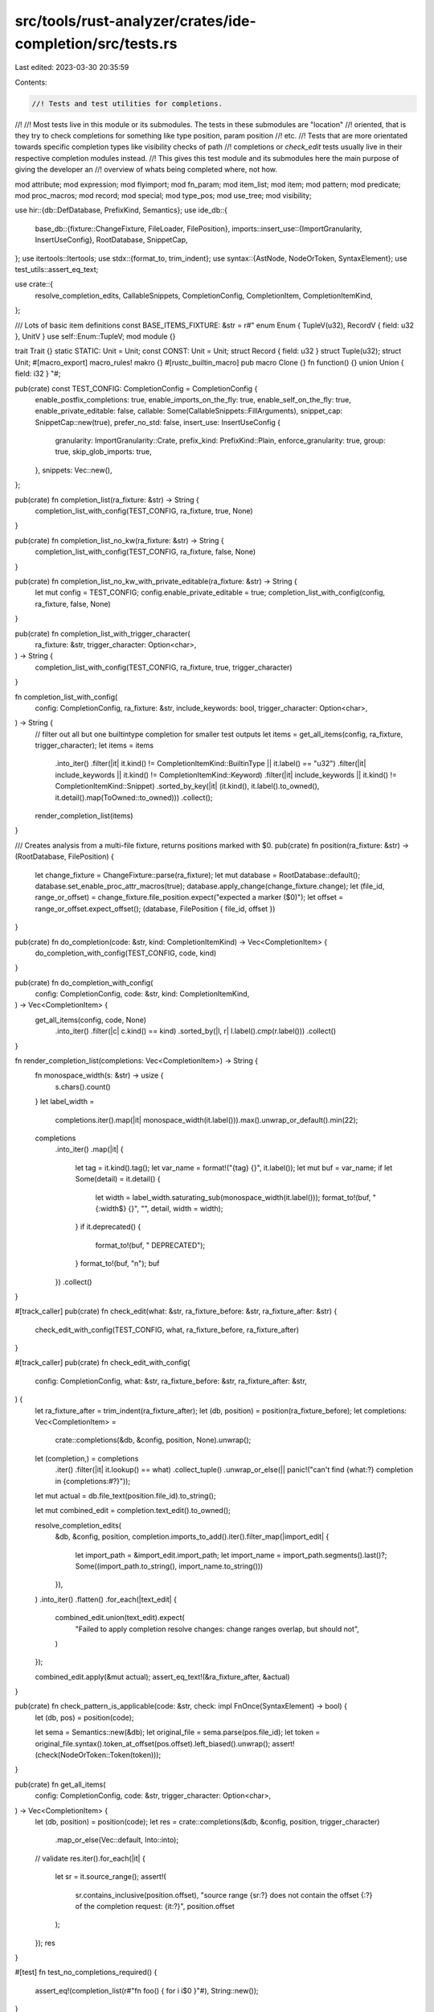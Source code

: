 src/tools/rust-analyzer/crates/ide-completion/src/tests.rs
==========================================================

Last edited: 2023-03-30 20:35:59

Contents:

.. code-block:: rs

    //! Tests and test utilities for completions.
//!
//! Most tests live in this module or its submodules. The tests in these submodules are "location"
//! oriented, that is they try to check completions for something like type position, param position
//! etc.
//! Tests that are more orientated towards specific completion types like visibility checks of path
//! completions or `check_edit` tests usually live in their respective completion modules instead.
//! This gives this test module and its submodules here the main purpose of giving the developer an
//! overview of whats being completed where, not how.

mod attribute;
mod expression;
mod flyimport;
mod fn_param;
mod item_list;
mod item;
mod pattern;
mod predicate;
mod proc_macros;
mod record;
mod special;
mod type_pos;
mod use_tree;
mod visibility;

use hir::{db::DefDatabase, PrefixKind, Semantics};
use ide_db::{
    base_db::{fixture::ChangeFixture, FileLoader, FilePosition},
    imports::insert_use::{ImportGranularity, InsertUseConfig},
    RootDatabase, SnippetCap,
};
use itertools::Itertools;
use stdx::{format_to, trim_indent};
use syntax::{AstNode, NodeOrToken, SyntaxElement};
use test_utils::assert_eq_text;

use crate::{
    resolve_completion_edits, CallableSnippets, CompletionConfig, CompletionItem,
    CompletionItemKind,
};

/// Lots of basic item definitions
const BASE_ITEMS_FIXTURE: &str = r#"
enum Enum { TupleV(u32), RecordV { field: u32 }, UnitV }
use self::Enum::TupleV;
mod module {}

trait Trait {}
static STATIC: Unit = Unit;
const CONST: Unit = Unit;
struct Record { field: u32 }
struct Tuple(u32);
struct Unit;
#[macro_export]
macro_rules! makro {}
#[rustc_builtin_macro]
pub macro Clone {}
fn function() {}
union Union { field: i32 }
"#;

pub(crate) const TEST_CONFIG: CompletionConfig = CompletionConfig {
    enable_postfix_completions: true,
    enable_imports_on_the_fly: true,
    enable_self_on_the_fly: true,
    enable_private_editable: false,
    callable: Some(CallableSnippets::FillArguments),
    snippet_cap: SnippetCap::new(true),
    prefer_no_std: false,
    insert_use: InsertUseConfig {
        granularity: ImportGranularity::Crate,
        prefix_kind: PrefixKind::Plain,
        enforce_granularity: true,
        group: true,
        skip_glob_imports: true,
    },
    snippets: Vec::new(),
};

pub(crate) fn completion_list(ra_fixture: &str) -> String {
    completion_list_with_config(TEST_CONFIG, ra_fixture, true, None)
}

pub(crate) fn completion_list_no_kw(ra_fixture: &str) -> String {
    completion_list_with_config(TEST_CONFIG, ra_fixture, false, None)
}

pub(crate) fn completion_list_no_kw_with_private_editable(ra_fixture: &str) -> String {
    let mut config = TEST_CONFIG;
    config.enable_private_editable = true;
    completion_list_with_config(config, ra_fixture, false, None)
}

pub(crate) fn completion_list_with_trigger_character(
    ra_fixture: &str,
    trigger_character: Option<char>,
) -> String {
    completion_list_with_config(TEST_CONFIG, ra_fixture, true, trigger_character)
}

fn completion_list_with_config(
    config: CompletionConfig,
    ra_fixture: &str,
    include_keywords: bool,
    trigger_character: Option<char>,
) -> String {
    // filter out all but one builtintype completion for smaller test outputs
    let items = get_all_items(config, ra_fixture, trigger_character);
    let items = items
        .into_iter()
        .filter(|it| it.kind() != CompletionItemKind::BuiltinType || it.label() == "u32")
        .filter(|it| include_keywords || it.kind() != CompletionItemKind::Keyword)
        .filter(|it| include_keywords || it.kind() != CompletionItemKind::Snippet)
        .sorted_by_key(|it| (it.kind(), it.label().to_owned(), it.detail().map(ToOwned::to_owned)))
        .collect();
    render_completion_list(items)
}

/// Creates analysis from a multi-file fixture, returns positions marked with $0.
pub(crate) fn position(ra_fixture: &str) -> (RootDatabase, FilePosition) {
    let change_fixture = ChangeFixture::parse(ra_fixture);
    let mut database = RootDatabase::default();
    database.set_enable_proc_attr_macros(true);
    database.apply_change(change_fixture.change);
    let (file_id, range_or_offset) = change_fixture.file_position.expect("expected a marker ($0)");
    let offset = range_or_offset.expect_offset();
    (database, FilePosition { file_id, offset })
}

pub(crate) fn do_completion(code: &str, kind: CompletionItemKind) -> Vec<CompletionItem> {
    do_completion_with_config(TEST_CONFIG, code, kind)
}

pub(crate) fn do_completion_with_config(
    config: CompletionConfig,
    code: &str,
    kind: CompletionItemKind,
) -> Vec<CompletionItem> {
    get_all_items(config, code, None)
        .into_iter()
        .filter(|c| c.kind() == kind)
        .sorted_by(|l, r| l.label().cmp(r.label()))
        .collect()
}

fn render_completion_list(completions: Vec<CompletionItem>) -> String {
    fn monospace_width(s: &str) -> usize {
        s.chars().count()
    }
    let label_width =
        completions.iter().map(|it| monospace_width(it.label())).max().unwrap_or_default().min(22);
    completions
        .into_iter()
        .map(|it| {
            let tag = it.kind().tag();
            let var_name = format!("{tag} {}", it.label());
            let mut buf = var_name;
            if let Some(detail) = it.detail() {
                let width = label_width.saturating_sub(monospace_width(it.label()));
                format_to!(buf, "{:width$} {}", "", detail, width = width);
            }
            if it.deprecated() {
                format_to!(buf, " DEPRECATED");
            }
            format_to!(buf, "\n");
            buf
        })
        .collect()
}

#[track_caller]
pub(crate) fn check_edit(what: &str, ra_fixture_before: &str, ra_fixture_after: &str) {
    check_edit_with_config(TEST_CONFIG, what, ra_fixture_before, ra_fixture_after)
}

#[track_caller]
pub(crate) fn check_edit_with_config(
    config: CompletionConfig,
    what: &str,
    ra_fixture_before: &str,
    ra_fixture_after: &str,
) {
    let ra_fixture_after = trim_indent(ra_fixture_after);
    let (db, position) = position(ra_fixture_before);
    let completions: Vec<CompletionItem> =
        crate::completions(&db, &config, position, None).unwrap();
    let (completion,) = completions
        .iter()
        .filter(|it| it.lookup() == what)
        .collect_tuple()
        .unwrap_or_else(|| panic!("can't find {what:?} completion in {completions:#?}"));
    let mut actual = db.file_text(position.file_id).to_string();

    let mut combined_edit = completion.text_edit().to_owned();

    resolve_completion_edits(
        &db,
        &config,
        position,
        completion.imports_to_add().iter().filter_map(|import_edit| {
            let import_path = &import_edit.import_path;
            let import_name = import_path.segments().last()?;
            Some((import_path.to_string(), import_name.to_string()))
        }),
    )
    .into_iter()
    .flatten()
    .for_each(|text_edit| {
        combined_edit.union(text_edit).expect(
            "Failed to apply completion resolve changes: change ranges overlap, but should not",
        )
    });

    combined_edit.apply(&mut actual);
    assert_eq_text!(&ra_fixture_after, &actual)
}

pub(crate) fn check_pattern_is_applicable(code: &str, check: impl FnOnce(SyntaxElement) -> bool) {
    let (db, pos) = position(code);

    let sema = Semantics::new(&db);
    let original_file = sema.parse(pos.file_id);
    let token = original_file.syntax().token_at_offset(pos.offset).left_biased().unwrap();
    assert!(check(NodeOrToken::Token(token)));
}

pub(crate) fn get_all_items(
    config: CompletionConfig,
    code: &str,
    trigger_character: Option<char>,
) -> Vec<CompletionItem> {
    let (db, position) = position(code);
    let res = crate::completions(&db, &config, position, trigger_character)
        .map_or_else(Vec::default, Into::into);
    // validate
    res.iter().for_each(|it| {
        let sr = it.source_range();
        assert!(
            sr.contains_inclusive(position.offset),
            "source range {sr:?} does not contain the offset {:?} of the completion request: {it:?}",
            position.offset
        );
    });
    res
}

#[test]
fn test_no_completions_required() {
    assert_eq!(completion_list(r#"fn foo() { for i i$0 }"#), String::new());
}

#[test]
fn regression_10042() {
    completion_list(
        r#"
macro_rules! preset {
    ($($x:ident)&&*) => {
        {
            let mut v = Vec::new();
            $(
                v.push($x.into());
            )*
            v
        }
    };
}

fn foo() {
    preset!(foo$0);
}
"#,
    );
}

#[test]
fn no_completions_in_comments() {
    assert_eq!(
        completion_list(
            r#"
fn test() {
let x = 2; // A comment$0
}
"#,
        ),
        String::new(),
    );
    assert_eq!(
        completion_list(
            r#"
/*
Some multi-line comment$0
*/
"#,
        ),
        String::new(),
    );
    assert_eq!(
        completion_list(
            r#"
/// Some doc comment
/// let test$0 = 1
"#,
        ),
        String::new(),
    );
}


